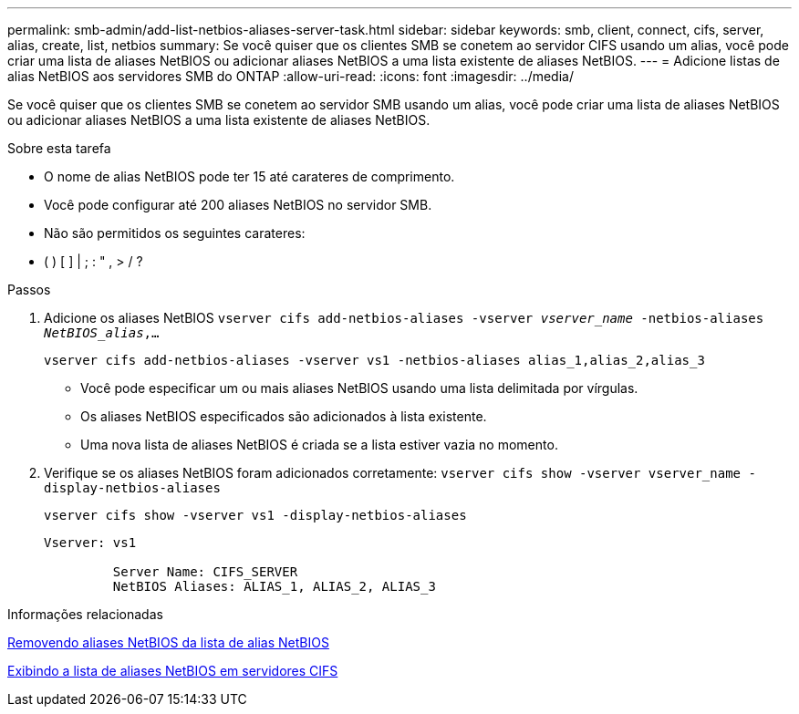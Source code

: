 ---
permalink: smb-admin/add-list-netbios-aliases-server-task.html 
sidebar: sidebar 
keywords: smb, client, connect, cifs, server, alias, create, list, netbios 
summary: Se você quiser que os clientes SMB se conetem ao servidor CIFS usando um alias, você pode criar uma lista de aliases NetBIOS ou adicionar aliases NetBIOS a uma lista existente de aliases NetBIOS. 
---
= Adicione listas de alias NetBIOS aos servidores SMB do ONTAP
:allow-uri-read: 
:icons: font
:imagesdir: ../media/


[role="lead"]
Se você quiser que os clientes SMB se conetem ao servidor SMB usando um alias, você pode criar uma lista de aliases NetBIOS ou adicionar aliases NetBIOS a uma lista existente de aliases NetBIOS.

.Sobre esta tarefa
* O nome de alias NetBIOS pode ter 15 até carateres de comprimento.
* Você pode configurar até 200 aliases NetBIOS no servidor SMB.
* Não são permitidos os seguintes carateres:
+
* ( ) [ ] | ; : " , > / ?



.Passos
. Adicione os aliases NetBIOS
`vserver cifs add-netbios-aliases -vserver _vserver_name_ -netbios-aliases _NetBIOS_alias_,...`
+
`vserver cifs add-netbios-aliases -vserver vs1 -netbios-aliases alias_1,alias_2,alias_3`

+
** Você pode especificar um ou mais aliases NetBIOS usando uma lista delimitada por vírgulas.
** Os aliases NetBIOS especificados são adicionados à lista existente.
** Uma nova lista de aliases NetBIOS é criada se a lista estiver vazia no momento.


. Verifique se os aliases NetBIOS foram adicionados corretamente: `vserver cifs show -vserver vserver_name -display-netbios-aliases`
+
`vserver cifs show -vserver vs1 -display-netbios-aliases`

+
[listing]
----
Vserver: vs1

         Server Name: CIFS_SERVER
         NetBIOS Aliases: ALIAS_1, ALIAS_2, ALIAS_3
----


.Informações relacionadas
xref:remove-netbios-aliases-from-list-task.adoc[Removendo aliases NetBIOS da lista de alias NetBIOS]

xref:display-list-netbios-aliases-task.adoc[Exibindo a lista de aliases NetBIOS em servidores CIFS]
